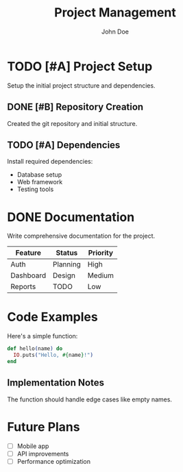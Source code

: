 #+TITLE: Project Management
#+AUTHOR: John Doe

* TODO [#A] Project Setup
Setup the initial project structure and dependencies.

** DONE [#B] Repository Creation
Created the git repository and initial structure.

** TODO [#A] Dependencies
Install required dependencies:
- Database setup
- Web framework
- Testing tools

* DONE Documentation
Write comprehensive documentation for the project.

| Feature    | Status   | Priority |
|------------+----------+----------|
| Auth       | Planning | High     |
| Dashboard  | Design   | Medium   |
| Reports    | TODO     | Low      |

* Code Examples

Here's a simple function:

#+BEGIN_SRC elixir
def hello(name) do
  IO.puts("Hello, #{name}!")
end
#+END_SRC

** Implementation Notes
The function should handle edge cases like empty names.

* Future Plans
- [ ] Mobile app
- [ ] API improvements  
- [ ] Performance optimization
